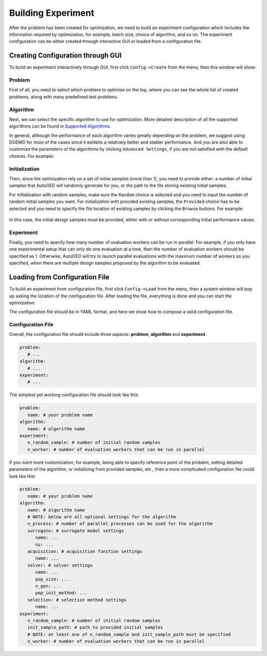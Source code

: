 -------------------
Building Experiment
-------------------

After the problem has been created for optimization, we need to build an experiment configuration which includes the information required by optimization, for example, batch size, choice of algorithm, and so on.
The experiment configuration can be either created through interactive GUI or loaded from a configuration file.


Creating Configuration through GUI
----------------------------------

To build an experiment interactively through GUI, first click ``Config->Create`` from the menu, then this window will show:

.. figure:: ../../_static/manual/build-experiment/create.png
   :width: 400 px


Problem
'''''''

First of all, you need to select which problem to optimize on the top, where you can see the whole list of created problems,
along with many predefined test problems.


Algorithm
'''''''''

Next, we can select the specific algorithm to use for optimization. More detailed description of all the supported algorithms can be found in 
`Supported Algorithms <../about/supported-algorithms.html>`_.

In general, although the performance of each algorithm varies greatly depending on the problem, we suggest using DGEMO
for most of the cases since it exhibits a relatively better and stabler performance. And you are also able to customize
the parameters of the algorithms by clicking ``Advanced Settings``, if you are not satisfied with the default choices. For example:

.. figure:: ../../_static/manual/build-experiment/algorithm_advanced.png
   :width: 500 px


Initialization
''''''''''''''

Then, since the optimization rely on a set of initial samples (more than 1), you need to provide either: 
a number of initial samples that AutoOED will randomly generate for you, or the path to the file storing existing initial samples.

For initialization with random samples, make sure the ``Random`` choice is selected and you need to input the number of random initial
samples you want. For initialization with provided existing samples, the ``Provided`` choice has to be selected and you need to specify
the file location of existing samples by clicking the ``Browse`` buttons. For example:

.. figure:: ../../_static/manual/build-experiment/initialize_provided.png
   :width: 400 px

In this case, the initial design samples must be provided, either with or without corresponding initial performance values.


Experiment
''''''''''

Finally, you need to specify how many number of evaluation workers can be run in parallel.
For example, if you only have one experimental setup that can only do one evaluation at a time, then the number of 
evaluation workers should be specified as 1. Otherwise, AutoOED will try to launch parallel evaluations with the maximum number of workers as you specified,
when there are multiple design samples proposed by the algorithm to be evaluated.


Loading from Configuration File
-------------------------------

To build an experiment from configuration file, first click ``Config->Load`` from the menu, 
then a system window will pop up asking the location of the configuration file.
After loading the file, everything is done and you can start the optimization.

The configuration file should be in YAML format, and here we show how to compose a valid configuration file.


Configuration File
''''''''''''''''''

Overall, the configuration file should include three aspects: **problem**, **algorithm** and **experiment**.

.. code-block:: yaml

   problem:
      # ...
   algorithm:
      # ...
   experiment:
      # ...

The simplest yet working configuration file should look like this:

.. code-block:: yaml

   problem:
      name: # your problem name
   algorithm:
      name: # algorithm name
   experiment:
      n_random_sample: # number of initial random samples
      n_worker: # number of evaluation workers that can be run in parallel

If you want more customization, for example, being able to specify reference point of the problem,
setting detailed parameters of the algorithm, or initializing from provided samples, etc.,
then a more complicated configuration file could look like this:

.. code-block:: yaml

   problem:
      name: # your problem name
   algorithm:
      name: # algorithm name
      # NOTE: below are all optional settings for the algorithm
      n_process: # number of parallel processes can be used for the algorithm
      surrogate: # surrogate model settings
         name: ...
         nu: ...
      acquisition: # acquisition function settings
         name: ...
      solver: # solver settings
         name: ...
         pop_size: ...
         n_gen: ...
         pop_init_method: ...
      selection: # selection method settings
         name: ...
   experiment:
      n_random_sample: # number of initial random samples
      init_sample_path: # path to provided initial samples
      # NOTE: at least one of n_random_sample and init_sample_path must be specified
      n_worker: # number of evaluation workers that can be run in parallel
